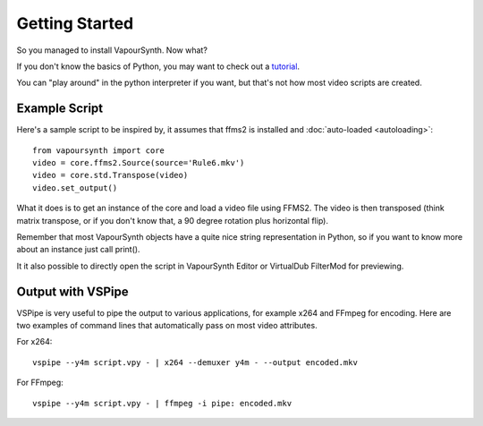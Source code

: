 Getting Started
===============

So you managed to install VapourSynth. Now what?

If you don't know the basics of Python, you may want to check out a
`tutorial <https://learnxinyminutes.com/docs/python3/>`_.

You can "play around" in the python interpreter if you want, but that's not how
most video scripts are created.

Example Script
##############

Here's a sample script to be inspired by, it assumes that ffms2 is installed and :doc:`auto-loaded <autoloading>`::

   from vapoursynth import core
   video = core.ffms2.Source(source='Rule6.mkv')
   video = core.std.Transpose(video)
   video.set_output()
   
What it does is to get an instance of the core and load a video file using FFMS2. The video is then transposed
(think matrix transpose, or if you don't know that, a 90 degree rotation plus horizontal flip).

Remember that most VapourSynth objects have a quite nice string representation
in Python, so if you want to know more about an instance just call print().

It it also possible to directly open the script in VapourSynth Editor or VirtualDub FilterMod for previewing.

Output with VSPipe
##################

VSPipe is very useful to pipe the output to various applications, for example x264 and FFmpeg for encoding.
Here are two examples of command lines that automatically pass on most video attributes.

For x264::

   vspipe --y4m script.vpy - | x264 --demuxer y4m - --output encoded.mkv

For FFmpeg::

   vspipe --y4m script.vpy - | ffmpeg -i pipe: encoded.mkv
